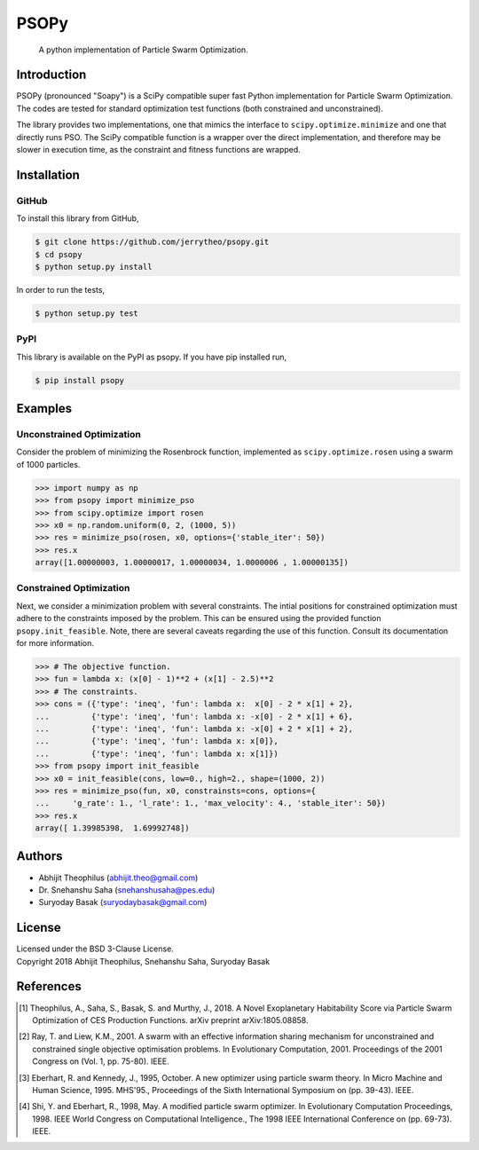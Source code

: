 ===============================================================================
PSOPy
===============================================================================

    A python implementation of Particle Swarm Optimization.

-------------------------------------------------------------------------------
Introduction
-------------------------------------------------------------------------------

PSOPy (pronounced "Soapy") is a SciPy compatible super fast Python
implementation for Particle Swarm Optimization. The codes are tested for
standard optimization test functions (both constrained and unconstrained).

The library provides two implementations, one that mimics the interface to
``scipy.optimize.minimize`` and one that directly runs PSO. The SciPy
compatible function is a wrapper over the direct implementation, and therefore
may be slower in execution time, as the constraint and fitness functions are
wrapped.

-------------------------------------------------------------------------------
Installation
-------------------------------------------------------------------------------

GitHub
======

To install this library from GitHub,

.. code-block:: bash

    $ git clone https://github.com/jerrytheo/psopy.git
    $ cd psopy
    $ python setup.py install

In order to run the tests,

.. code-block:: bash

    $ python setup.py test

PyPI
====

This library is available on the PyPI as psopy. If you have pip installed run,

.. code-block:: bash

    $ pip install psopy

-------------------------------------------------------------------------------
Examples
-------------------------------------------------------------------------------

Unconstrained Optimization
==========================

Consider the problem of minimizing the Rosenbrock function, implemented as
``scipy.optimize.rosen`` using a swarm of 1000 particles.

>>> import numpy as np
>>> from psopy import minimize_pso
>>> from scipy.optimize import rosen
>>> x0 = np.random.uniform(0, 2, (1000, 5))
>>> res = minimize_pso(rosen, x0, options={'stable_iter': 50})
>>> res.x
array([1.00000003, 1.00000017, 1.00000034, 1.0000006 , 1.00000135])

Constrained Optimization
========================

Next, we consider a minimization problem with several constraints. The intial
positions for constrained optimization must adhere to the constraints imposed
by the problem. This can be ensured using the provided function
``psopy.init_feasible``. Note, there are several caveats regarding the use of
this function. Consult its documentation for more information.

>>> # The objective function.
>>> fun = lambda x: (x[0] - 1)**2 + (x[1] - 2.5)**2
>>> # The constraints.
>>> cons = ({'type': 'ineq', 'fun': lambda x:  x[0] - 2 * x[1] + 2},
...         {'type': 'ineq', 'fun': lambda x: -x[0] - 2 * x[1] + 6},
...         {'type': 'ineq', 'fun': lambda x: -x[0] + 2 * x[1] + 2},
...         {'type': 'ineq', 'fun': lambda x: x[0]},
...         {'type': 'ineq', 'fun': lambda x: x[1]})
>>> from psopy import init_feasible
>>> x0 = init_feasible(cons, low=0., high=2., shape=(1000, 2))
>>> res = minimize_pso(fun, x0, constrainsts=cons, options={
...     'g_rate': 1., 'l_rate': 1., 'max_velocity': 4., 'stable_iter': 50})
>>> res.x
array([ 1.39985398,  1.69992748])

-------------------------------------------------------------------------------
Authors
-------------------------------------------------------------------------------

- Abhijit Theophilus (abhijit.theo@gmail.com)
- Dr\. Snehanshu Saha (snehanshusaha@pes.edu)
- Suryoday Basak (suryodaybasak@gmail.com)

-------------------------------------------------------------------------------
License
-------------------------------------------------------------------------------

| Licensed under the BSD 3-Clause License.
| Copyright 2018 Abhijit Theophilus, Snehanshu Saha, Suryoday Basak

-------------------------------------------------------------------------------
References
-------------------------------------------------------------------------------
.. [1] Theophilus, A., Saha, S., Basak, S. and Murthy, J., 2018. A Novel
    Exoplanetary Habitability Score via Particle Swarm Optimization of CES
    Production Functions. arXiv preprint arXiv:1805.08858.
.. [2] Ray, T. and Liew, K.M., 2001. A swarm with an effective information
    sharing mechanism for unconstrained and constrained single objective
    optimisation problems. In Evolutionary Computation, 2001. Proceedings of
    the 2001 Congress on (Vol. 1, pp. 75-80). IEEE.
.. [3] Eberhart, R. and Kennedy, J., 1995, October. A new optimizer using
    particle swarm theory. In Micro Machine and Human Science, 1995. MHS'95.,
    Proceedings of the Sixth International Symposium on (pp. 39-43). IEEE.
.. [4] Shi, Y. and Eberhart, R., 1998, May. A modified particle swarm
    optimizer. In Evolutionary Computation Proceedings, 1998. IEEE World
    Congress on Computational Intelligence., The 1998 IEEE International
    Conference on (pp. 69-73). IEEE.
